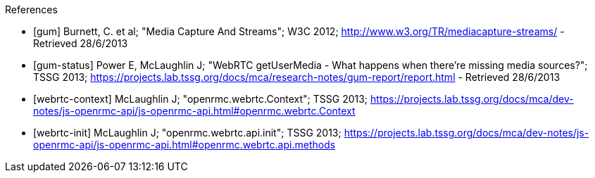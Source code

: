 // bibliogrpahy section is a standard asciidoc bibliography list
// http://www.methods.co.nz/asciidoc/userguide.html#_bibliography_lists

[bibliography]
.References
 - [[[gum]]] Burnett, C. et al; "Media Capture And Streams"; W3C 2012;  http://www.w3.org/TR/mediacapture-streams/  - Retrieved 28/6/2013
 - [[[gum-status]]] Power E, McLaughlin J; "WebRTC getUserMedia - What happens when there’re missing media sources?"; TSSG 2013; https://projects.lab.tssg.org/docs/mca/research-notes/gum-report/report.html - Retrieved 28/6/2013
 - [[[webrtc-context]]] McLaughlin J; "openrmc.webrtc.Context"; TSSG 2013; https://projects.lab.tssg.org/docs/mca/dev-notes/js-openrmc-api/js-openrmc-api.html#openrmc.webrtc.Context
 - [[[webrtc-init]]] McLaughlin J; "openrmc.webrtc.api.init"; TSSG 2013; https://projects.lab.tssg.org/docs/mca/dev-notes/js-openrmc-api/js-openrmc-api.html#openrmc.webrtc.api.methods

